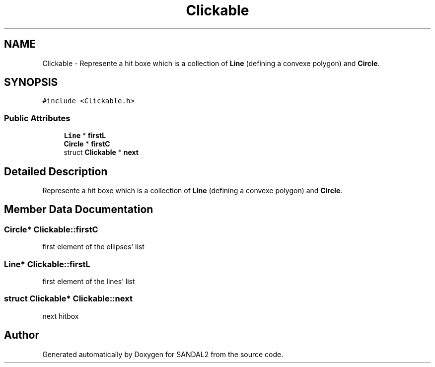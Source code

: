 .TH "Clickable" 3 "Sun Jun 2 2019" "SANDAL2" \" -*- nroff -*-
.ad l
.nh
.SH NAME
Clickable \- Represente a hit boxe which is a collection of \fBLine\fP (defining a convexe polygon) and \fBCircle\fP\&.  

.SH SYNOPSIS
.br
.PP
.PP
\fC#include <Clickable\&.h>\fP
.SS "Public Attributes"

.in +1c
.ti -1c
.RI "\fBLine\fP * \fBfirstL\fP"
.br
.ti -1c
.RI "\fBCircle\fP * \fBfirstC\fP"
.br
.ti -1c
.RI "struct \fBClickable\fP * \fBnext\fP"
.br
.in -1c
.SH "Detailed Description"
.PP 
Represente a hit boxe which is a collection of \fBLine\fP (defining a convexe polygon) and \fBCircle\fP\&. 
.SH "Member Data Documentation"
.PP 
.SS "\fBCircle\fP* Clickable::firstC"
first element of the ellipses' list 
.SS "\fBLine\fP* Clickable::firstL"
first element of the lines' list 
.SS "struct \fBClickable\fP* Clickable::next"
next hitbox 

.SH "Author"
.PP 
Generated automatically by Doxygen for SANDAL2 from the source code\&.
